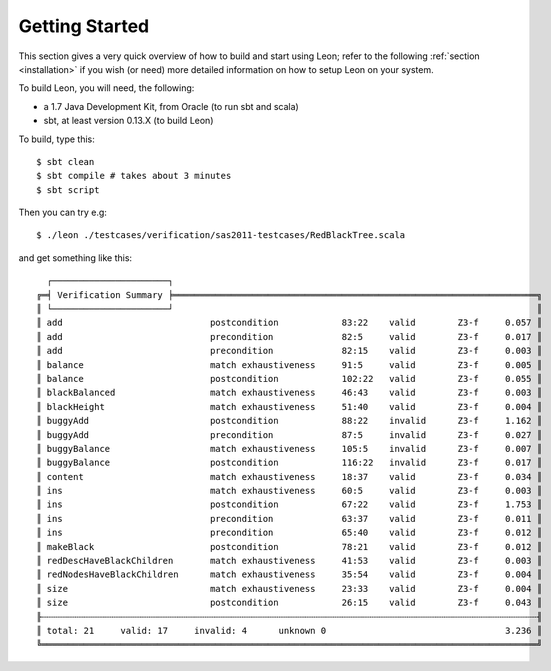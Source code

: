 .. _gettingstarted:

Getting Started
===============

This section gives a very quick overview of how to build and start using Leon;
refer to the following :ref:`section <installation>` if you wish (or need) more
detailed information on how to setup Leon on your system.

To build Leon, you will need, the following:

* a 1.7 Java Development Kit, from Oracle (to run sbt and scala)
* sbt, at least version 0.13.X (to build Leon)

To build, type this::

    $ sbt clean
    $ sbt compile # takes about 3 minutes
    $ sbt script

Then you can try e.g::

    $ ./leon ./testcases/verification/sas2011-testcases/RedBlackTree.scala

and get something like this::

    ┌──────────────────────┐
  ╔═╡ Verification Summary ╞═════════════════════════════════════════════════════════════════════╗
  ║ └──────────────────────┘                                                                     ║
  ║ add                            postcondition            83:22    valid        Z3-f     0.057 ║
  ║ add                            precondition             82:5     valid        Z3-f     0.017 ║
  ║ add                            precondition             82:15    valid        Z3-f     0.003 ║
  ║ balance                        match exhaustiveness     91:5     valid        Z3-f     0.005 ║
  ║ balance                        postcondition            102:22   valid        Z3-f     0.055 ║
  ║ blackBalanced                  match exhaustiveness     46:43    valid        Z3-f     0.003 ║
  ║ blackHeight                    match exhaustiveness     51:40    valid        Z3-f     0.004 ║
  ║ buggyAdd                       postcondition            88:22    invalid      Z3-f     1.162 ║
  ║ buggyAdd                       precondition             87:5     invalid      Z3-f     0.027 ║
  ║ buggyBalance                   match exhaustiveness     105:5    invalid      Z3-f     0.007 ║
  ║ buggyBalance                   postcondition            116:22   invalid      Z3-f     0.017 ║
  ║ content                        match exhaustiveness     18:37    valid        Z3-f     0.034 ║
  ║ ins                            match exhaustiveness     60:5     valid        Z3-f     0.003 ║
  ║ ins                            postcondition            67:22    valid        Z3-f     1.753 ║
  ║ ins                            precondition             63:37    valid        Z3-f     0.011 ║
  ║ ins                            precondition             65:40    valid        Z3-f     0.012 ║
  ║ makeBlack                      postcondition            78:21    valid        Z3-f     0.012 ║
  ║ redDescHaveBlackChildren       match exhaustiveness     41:53    valid        Z3-f     0.003 ║
  ║ redNodesHaveBlackChildren      match exhaustiveness     35:54    valid        Z3-f     0.004 ║
  ║ size                           match exhaustiveness     23:33    valid        Z3-f     0.004 ║
  ║ size                           postcondition            26:15    valid        Z3-f     0.043 ║
  ╟┄┄┄┄┄┄┄┄┄┄┄┄┄┄┄┄┄┄┄┄┄┄┄┄┄┄┄┄┄┄┄┄┄┄┄┄┄┄┄┄┄┄┄┄┄┄┄┄┄┄┄┄┄┄┄┄┄┄┄┄┄┄┄┄┄┄┄┄┄┄┄┄┄┄┄┄┄┄┄┄┄┄┄┄┄┄┄┄┄┄┄┄┄┄╢
  ║ total: 21     valid: 17     invalid: 4      unknown 0                                  3.236 ║
  ╚══════════════════════════════════════════════════════════════════════════════════════════════╝
